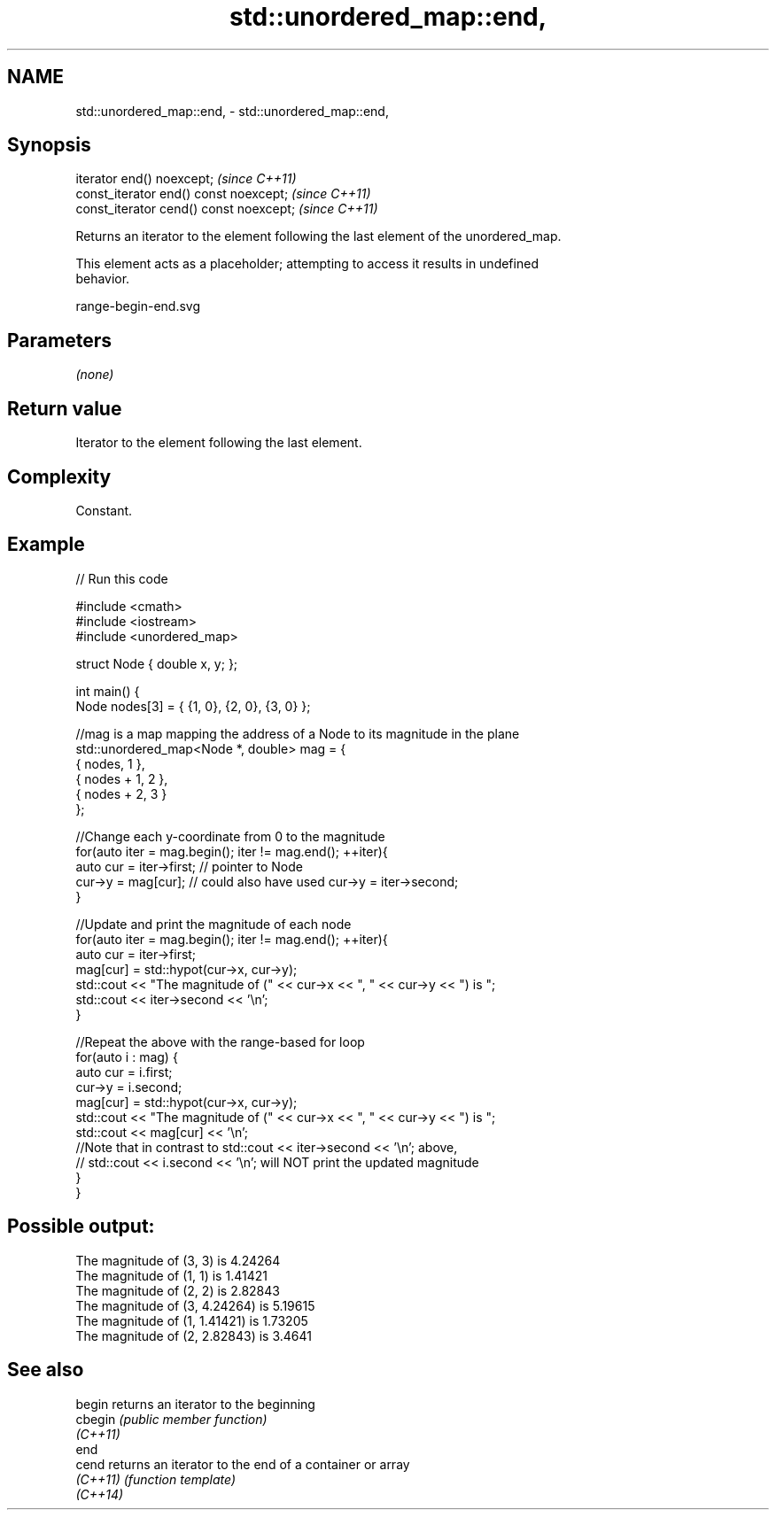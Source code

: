 .TH std::unordered_map::end, 3 "2022.07.31" "http://cppreference.com" "C++ Standard Libary"
.SH NAME
std::unordered_map::end, \- std::unordered_map::end,

.SH Synopsis

   iterator end() noexcept;               \fI(since C++11)\fP
   const_iterator end() const noexcept;   \fI(since C++11)\fP
   const_iterator cend() const noexcept;  \fI(since C++11)\fP

   Returns an iterator to the element following the last element of the unordered_map.

   This element acts as a placeholder; attempting to access it results in undefined
   behavior.

   range-begin-end.svg

.SH Parameters

   \fI(none)\fP

.SH Return value

   Iterator to the element following the last element.

.SH Complexity

   Constant.

.SH Example


// Run this code

 #include <cmath>
 #include <iostream>
 #include <unordered_map>

 struct Node { double x, y; };

 int main() {
     Node nodes[3] = { {1, 0}, {2, 0}, {3, 0} };

     //mag is a map mapping the address of a Node to its magnitude in the plane
     std::unordered_map<Node *, double> mag = {
         { nodes,     1 },
         { nodes + 1, 2 },
         { nodes + 2, 3 }
     };

     //Change each y-coordinate from 0 to the magnitude
     for(auto iter = mag.begin(); iter != mag.end(); ++iter){
         auto cur = iter->first; // pointer to Node
         cur->y = mag[cur]; // could also have used  cur->y = iter->second;
     }

     //Update and print the magnitude of each node
     for(auto iter = mag.begin(); iter != mag.end(); ++iter){
         auto cur = iter->first;
         mag[cur] = std::hypot(cur->x, cur->y);
         std::cout << "The magnitude of (" << cur->x << ", " << cur->y << ") is ";
         std::cout << iter->second << '\\n';
     }

     //Repeat the above with the range-based for loop
     for(auto i : mag) {
         auto cur = i.first;
         cur->y = i.second;
         mag[cur] = std::hypot(cur->x, cur->y);
         std::cout << "The magnitude of (" << cur->x << ", " << cur->y << ") is ";
         std::cout << mag[cur] << '\\n';
         //Note that in contrast to std::cout << iter->second << '\\n'; above,
         // std::cout << i.second << '\\n'; will NOT print the updated magnitude
     }
 }

.SH Possible output:

 The magnitude of (3, 3) is 4.24264
 The magnitude of (1, 1) is 1.41421
 The magnitude of (2, 2) is 2.82843
 The magnitude of (3, 4.24264) is 5.19615
 The magnitude of (1, 1.41421) is 1.73205
 The magnitude of (2, 2.82843) is 3.4641

.SH See also

   begin   returns an iterator to the beginning
   cbegin  \fI(public member function)\fP
   \fI(C++11)\fP
   end
   cend    returns an iterator to the end of a container or array
   \fI(C++11)\fP \fI(function template)\fP
   \fI(C++14)\fP

